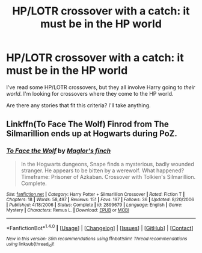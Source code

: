 #+TITLE: HP/LOTR crossover with a catch: it must be in the HP world

* HP/LOTR crossover with a catch: it must be in the HP world
:PROPERTIES:
:Score: 2
:DateUnix: 1503875354.0
:DateShort: 2017-Aug-28
:FlairText: Request
:END:
I've read some HP/LOTR crossovers, but they all involve Harry going to /their world/. I'm looking for crossovers where they come to the HP world.

Are there any stories that fit this criteria? I'll take anything.


** Linkffn(To Face The Wolf) Finrod from The Silmarillion ends up at Hogwarts during PoZ.
:PROPERTIES:
:Author: Jahoan
:Score: 1
:DateUnix: 1503900445.0
:DateShort: 2017-Aug-28
:END:

*** [[http://www.fanfiction.net/s/2899679/1/][*/To Face the Wolf/*]] by [[https://www.fanfiction.net/u/431495/Maglor-s-finch][/Maglor's finch/]]

#+begin_quote
  In the Hogwarts dungeons, Snape finds a mysterious, badly wounded stranger. He appears to be bitten by a werewolf. What happened? Timeframe: Prisoner of Azkaban. Crossover with Tolkien's Silmarillion. Complete.
#+end_quote

^{/Site/: [[http://www.fanfiction.net/][fanfiction.net]] *|* /Category/: Harry Potter + Silmarillion Crossover *|* /Rated/: Fiction T *|* /Chapters/: 18 *|* /Words/: 58,497 *|* /Reviews/: 151 *|* /Favs/: 197 *|* /Follows/: 36 *|* /Updated/: 8/20/2006 *|* /Published/: 4/18/2006 *|* /Status/: Complete *|* /id/: 2899679 *|* /Language/: English *|* /Genre/: Mystery *|* /Characters/: Remus L. *|* /Download/: [[http://www.ff2ebook.com/old/ffn-bot/index.php?id=2899679&source=ff&filetype=epub][EPUB]] or [[http://www.ff2ebook.com/old/ffn-bot/index.php?id=2899679&source=ff&filetype=mobi][MOBI]]}

--------------

*FanfictionBot*^{1.4.0} *|* [[[https://github.com/tusing/reddit-ffn-bot/wiki/Usage][Usage]]] | [[[https://github.com/tusing/reddit-ffn-bot/wiki/Changelog][Changelog]]] | [[[https://github.com/tusing/reddit-ffn-bot/issues/][Issues]]] | [[[https://github.com/tusing/reddit-ffn-bot/][GitHub]]] | [[[https://www.reddit.com/message/compose?to=tusing][Contact]]]

^{/New in this version: Slim recommendations using/ ffnbot!slim! /Thread recommendations using/ linksub(thread_id)!}
:PROPERTIES:
:Author: FanfictionBot
:Score: 1
:DateUnix: 1503900472.0
:DateShort: 2017-Aug-28
:END:
